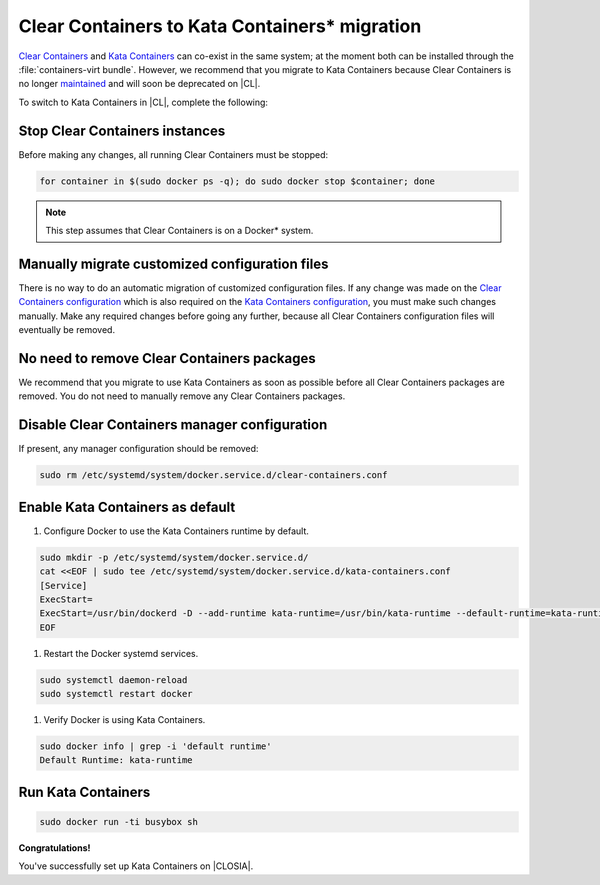 .. _kata_migration:

Clear Containers to Kata Containers\* migration
###############################################

`Clear Containers`_ and `Kata Containers`_ can co-exist in the same system; at the moment both can be installed through the :file:`containers-virt bundle`. However, we recommend that you migrate to Kata Containers because Clear Containers is no longer maintained_ and will soon be deprecated on |CL|.

.. _Clear Containers: https://github.com/clearcontainers
.. _Kata Containers: https://github.com/kata-containers
.. _maintained: https://github.com/kata-containers/documentation/blob/master/Upgrading.md#maintenance-warning

To switch to Kata Containers in |CL|, complete the following:

Stop Clear Containers instances
*******************************

Before making any changes, all running Clear Containers must be stopped:

.. code-block:: bash

    for container in $(sudo docker ps -q); do sudo docker stop $container; done

.. note::

    This step assumes that Clear Containers is on a Docker\* system.

Manually migrate customized configuration files
***********************************************

There is no way to do an automatic migration of customized configuration files. If any change was made on the `Clear Containers configuration`_ which is also required on the `Kata Containers configuration`_, you must make such changes manually. 
Make any required changes before going any further, because all Clear Containers configuration files will eventually be removed.

.. _Clear Containers configuration: https://github.com/clearcontainers/runtime#configuration
.. _Kata Containers configuration: https://github.com/kata-containers/runtime#configuration

No need to remove Clear Containers packages
*******************************************
We recommend that you migrate to use Kata Containers as soon as possible before all Clear Containers packages are removed. You do not need to manually remove any Clear Containers packages.

Disable Clear Containers manager configuration
**********************************************

If present, any manager configuration should be removed:

.. code-block:: bash

    sudo rm /etc/systemd/system/docker.service.d/clear-containers.conf

Enable Kata Containers as default
*********************************

#.  Configure Docker to use the Kata Containers runtime by default.

.. code-block:: bash

    sudo mkdir -p /etc/systemd/system/docker.service.d/
    cat <<EOF | sudo tee /etc/systemd/system/docker.service.d/kata-containers.conf
    [Service]
    ExecStart=
    ExecStart=/usr/bin/dockerd -D --add-runtime kata-runtime=/usr/bin/kata-runtime --default-runtime=kata-runtime
    EOF

#.  Restart the Docker systemd services.

.. code-block:: bash

   sudo systemctl daemon-reload
   sudo systemctl restart docker

#.  Verify Docker is using Kata Containers.

.. code-block:: bash

   sudo docker info | grep -i 'default runtime'
   Default Runtime: kata-runtime

Run Kata Containers
*******************

.. code-block:: bash

    sudo docker run -ti busybox sh

**Congratulations!**

You've successfully set up Kata Containers on |CLOSIA|.
